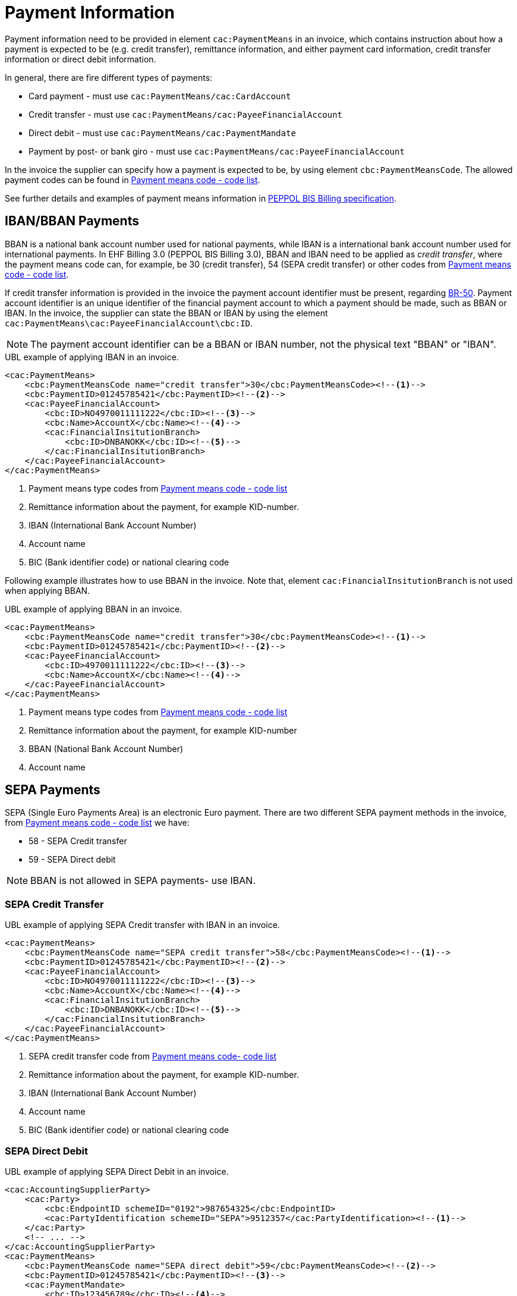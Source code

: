 = Payment Information

Payment information need to be provided in element `cac:PaymentMeans` in an invoice, which contains instruction about how a payment
is expected to be (e.g. credit transfer), remittance information, and either payment card information, credit transfer information
or direct debit information.

In general, there are fire different types of payments:

* Card payment - must use `cac:PaymentMeans/cac:CardAccount`
* Credit transfer - must use `cac:PaymentMeans/cac:PayeeFinancialAccount`
* Direct debit - must use `cac:PaymentMeans/cac:PaymentMandate`
* Payment by post- or bank giro - must use `cac:PaymentMeans/cac:PayeeFinancialAccount`

In the invoice the supplier can specify how a payment is expected to be, by using element `cbc:PaymentMeansCode`. The
allowed payment codes can be found in link:https://docs.peppol.eu/poacc/billing/3.0/codelist/UNCL4461/[Payment means code - code list].

//Note that, all allowed payment codes can be found in link:https://docs.peppol.eu/poacc/billing/3.0/codelist/UNCL4461/[Payment means code list],
//and need to be provided in element `cbc:PaymentMeansCode`.

See further details and examples of payment means information in link:https://docs.peppol.eu/poacc/billing/3.0/bis/#_payment_means_information[PEPPOL BIS Billing specification].


== IBAN/BBAN Payments

BBAN is a national bank account number used for national payments, while IBAN is a international bank account number
used for international payments. In EHF Billing 3.0 (PEPPOL BIS Billing 3.0), BBAN and IBAN need to be applied as _credit transfer_, where
the payment means code can, for example, be 30 (credit transfer), 54 (SEPA credit transfer) or other codes from
link:https://docs.peppol.eu/poacc/billing/3.0/codelist/UNCL4461/[Payment means code - code list].

If credit transfer information is provided in the invoice the payment account identifier must be present, regarding
link:https://docs.peppol.eu/poacc/billing/3.0/bis/#cen_rules[BR-50]. Payment account identifier is an unique
identifier of the financial payment account to which a payment should be made, such as BBAN or IBAN. In the invoice,
the supplier can state the BBAN or IBAN by using the element `cac:PaymentMeans\cac:PayeeFinancialAccount\cbc:ID`.

NOTE: The payment account identifier can be a BBAN or IBAN number, not the physical text "BBAN" or "IBAN".


[source,xml]
.UBL example of applying IBAN in an invoice.
----
<cac:PaymentMeans>
    <cbc:PaymentMeansCode name="credit transfer">30</cbc:PaymentMeansCode><!--1-->
    <cbc:PaymentID>01245785421</cbc:PaymentID><!--2-->
    <cac:PayeeFinancialAccount>
        <cbc:ID>NO4970011111222</cbc:ID><!--3-->
        <cbc:Name>AccountX</cbc:Name><!--4-->
        <cac:FinancialInsitutionBranch>
            <cbc:ID>DNBANOKK</cbc:ID><!--5-->
        </cac:FinancialInsitutionBranch>
    </cac:PayeeFinancialAccount>
</cac:PaymentMeans>
----
<1> Payment means type codes from link:https://docs.peppol.eu/poacc/billing/3.0/codelist/UNCL4461/[Payment means code - code list]
<2> Remittance information about the payment, for example KID-number.
<3> IBAN (International Bank Account Number)
<4> Account name
<5> BIC (Bank identifier code) or national clearing code

Following example illustrates how to use BBAN in the invoice. Note that, element `cac:FinancialInsitutionBranch` is not used
when applying BBAN.

[source,xml]
.UBL example of applying BBAN in an invoice.
----
<cac:PaymentMeans>
    <cbc:PaymentMeansCode name="credit transfer">30</cbc:PaymentMeansCode><!--1-->
    <cbc:PaymentID>01245785421</cbc:PaymentID><!--2-->
    <cac:PayeeFinancialAccount>
        <cbc:ID>4970011111222</cbc:ID><!--3-->
        <cbc:Name>AccountX</cbc:Name><!--4-->
    </cac:PayeeFinancialAccount>
</cac:PaymentMeans>
----
<1> Payment means type codes from link:https://docs.peppol.eu/poacc/billing/3.0/codelist/UNCL4461/[Payment means code - code list]
<2> Remittance information about the payment, for example KID-number
<3> BBAN (National Bank Account Number)
<4> Account name

== SEPA Payments

SEPA (Single Euro Payments Area) is an electronic Euro payment. There are two different SEPA payment methods in the invoice, from
link:https://docs.peppol.eu/poacc/billing/3.0/codelist/UNCL4461/[Payment means code - code list] we have:

* 58 - SEPA Credit transfer
* 59 - SEPA Direct debit

NOTE: BBAN is not allowed in SEPA payments- use IBAN.

=== SEPA Credit Transfer


[source,xml]
.UBL example of applying SEPA Credit transfer with IBAN in an invoice.
----
<cac:PaymentMeans>
    <cbc:PaymentMeansCode name="SEPA credit transfer">58</cbc:PaymentMeansCode><!--1-->
    <cbc:PaymentID>01245785421</cbc:PaymentID><!--2-->
    <cac:PayeeFinancialAccount>
        <cbc:ID>NO4970011111222</cbc:ID><!--3-->
        <cbc:Name>AccountX</cbc:Name><!--4-->
        <cac:FinancialInsitutionBranch>
            <cbc:ID>DNBANOKK</cbc:ID><!--5-->
        </cac:FinancialInsitutionBranch>
    </cac:PayeeFinancialAccount>
</cac:PaymentMeans>
----
<1> SEPA credit transfer code from link:https://docs.peppol.eu/poacc/billing/3.0/codelist/UNCL4461/[Payment means code- code list]
<2> Remittance information about the payment, for example KID-number.
<3> IBAN (International Bank Account Number)
<4> Account name
<5> BIC (Bank identifier code) or national clearing code


=== SEPA Direct Debit


[source,xml]
.UBL example of applying SEPA Direct Debit in an invoice.
----
<cac:AccountingSupplierParty>
    <cac:Party>
        <cbc:EndpointID schemeID="0192">987654325</cbc:EndpointID>
        <cac:PartyIdentification schemeID="SEPA">9512357</cac:PartyIdentification><!--1-->
    </cac:Party>
    <!-- ... -->
</cac:AccountingSupplierParty>
<cac:PaymentMeans>
    <cbc:PaymentMeansCode name="SEPA direct debit">59</cbc:PaymentMeansCode><!--2-->
    <cbc:PaymentID>01245785421</cbc:PaymentID><!--3-->
    <cac:PaymentMandate>
        <cbc:ID>123456789</cbc:ID><!--4-->
        <cac:PayerFinancialAccount>
            <cbc:ID>NO4970011111222</cbc:ID><!--5-->
        </cac:PayerFinancialAccount>
    </cac:PaymentMandate>
</cac:PaymentMeans>
----
<1> Unique banking reference identifier of the Seller/Payee, where the schemeID MUST be "SEPA"
<2> SEPA direct debit code from link:https://docs.peppol.eu/poacc/billing/3.0/codelist/UNCL4461/[Payment means code - code list]
<3> Remittance information
<4> Mandate reference identifier
<5> The account to the debited - IBAN
















